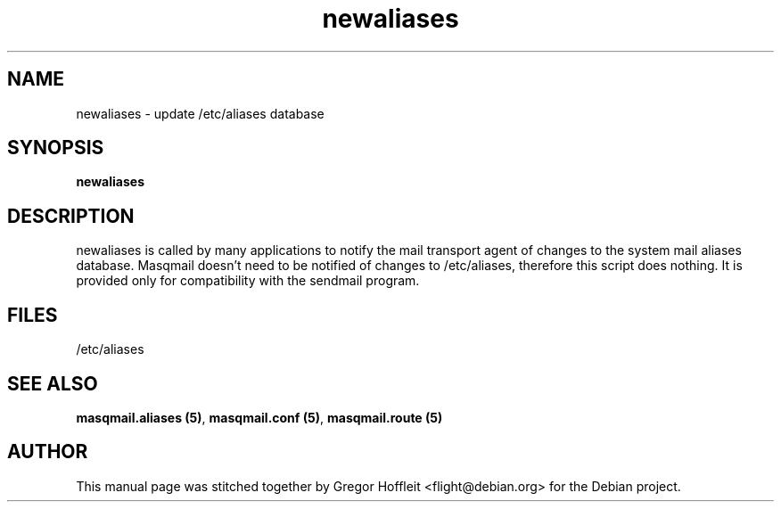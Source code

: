 .TH newaliases 8
.SH NAME
newaliases \- update /etc/aliases database
.SH SYNOPSIS
.B newaliases

.SH DESCRIPTION
newaliases is called by many applications to notify the mail transport
agent of changes to the system mail aliases database.
Masqmail doesn't need to be notified of changes to /etc/aliases, therefore
this script does nothing. It is provided only for compatibility with 
the sendmail program.

.SH FILES
/etc/aliases

.SH SEE ALSO
\fBmasqmail.aliases (5)\f1, \fBmasqmail.conf (5)\f1, \fBmasqmail.route (5)\f1

.SH AUTHOR
This manual page was stitched together by Gregor Hoffleit
<flight@debian.org> for the Debian project.
